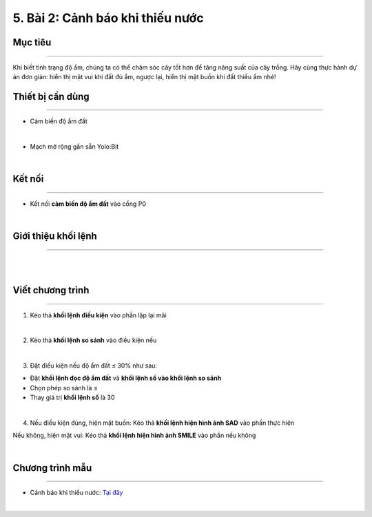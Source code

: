 5. Bài 2: Cảnh báo khi thiếu nước
==================================

Mục tiêu
---------------------
---------------------

Khi biết tình trạng độ ẩm, chúng ta có thể chăm sóc cây tốt hơn để tăng năng suất của cây trồng. Hãy cùng thực hành dự án đơn giản: hiển thị mặt vui khi đất đủ ẩm, ngược lại, hiển thị mặt buồn khi đất thiếu ẩm nhé!


Thiết bị cần dùng
--------------------
--------------------

- Cảm biến độ ẩm đất

.. image:: images/planbit_30.png
    :width: 200px
    :align: center
|
- Mạch mở rộng gắn sẵn Yolo:Bit

.. image:: images/planbit_31.png
    :width: 200px
    :align: center
|

Kết nối
---------------------
---------------------

- Kết nối **cảm biến độ ẩm đất** vào cổng P0

.. image:: images/planbit_32.png
    :width: 400px
    :align: center
|


Giới thiệu khối lệnh
------------------------
------------------------

.. image:: images/planbit_38.png
    :width: 700px
    :align: center  
|
.. image:: images/planbit_39.png
    :width: 700px
    :align: center 
|


Viết chương trình
-------------------------
-------------------------

1. Kéo thả **khối lệnh điều kiện** vào phần lặp lại mãi

.. image:: images/planbit_40.png
    :width: 200px
    :align: center
|
2. Kéo thả **khối lệnh so sánh** vào điều kiện nếu

.. image:: images/planbit_41.png
    :width: 300px
    :align: center
|
3. Đặt điều kiện nếu độ ẩm đất ≤ 30% như sau:

- Đặt **khối lệnh đọc độ ẩm đất** và **khối lệnh số vào khối lệnh so sánh**

- Chọn phép so sánh là ≤

-  Thay giá trị **khối lệnh số** là 30

.. image:: images/planbit_42.png
    :width: 600px
    :align: center
|
4. Nếu điều kiện đúng, hiện mặt buồn: Kéo thả **khối lệnh hiện hình ảnh SAD** vào phần thực hiện

Nếu không, hiện mặt vui: Kéo thả **khối lệnh hiện hình ảnh SMILE** vào phần nếu không

.. image:: images/planbit_43.png
    :width: 600px
    :align: center
|

Chương trình mẫu
---------------------
---------------------

- Cảnh báo khi thiếu nước: `Tại đây <https://app.ohstem.vn/#!/share/yolobit/2CyjKX9K1Qmy8G2UvvjkrCUXAYO>`_

.. image:: images/planbit_44.png
    :width: 200px
    :align: center
|
